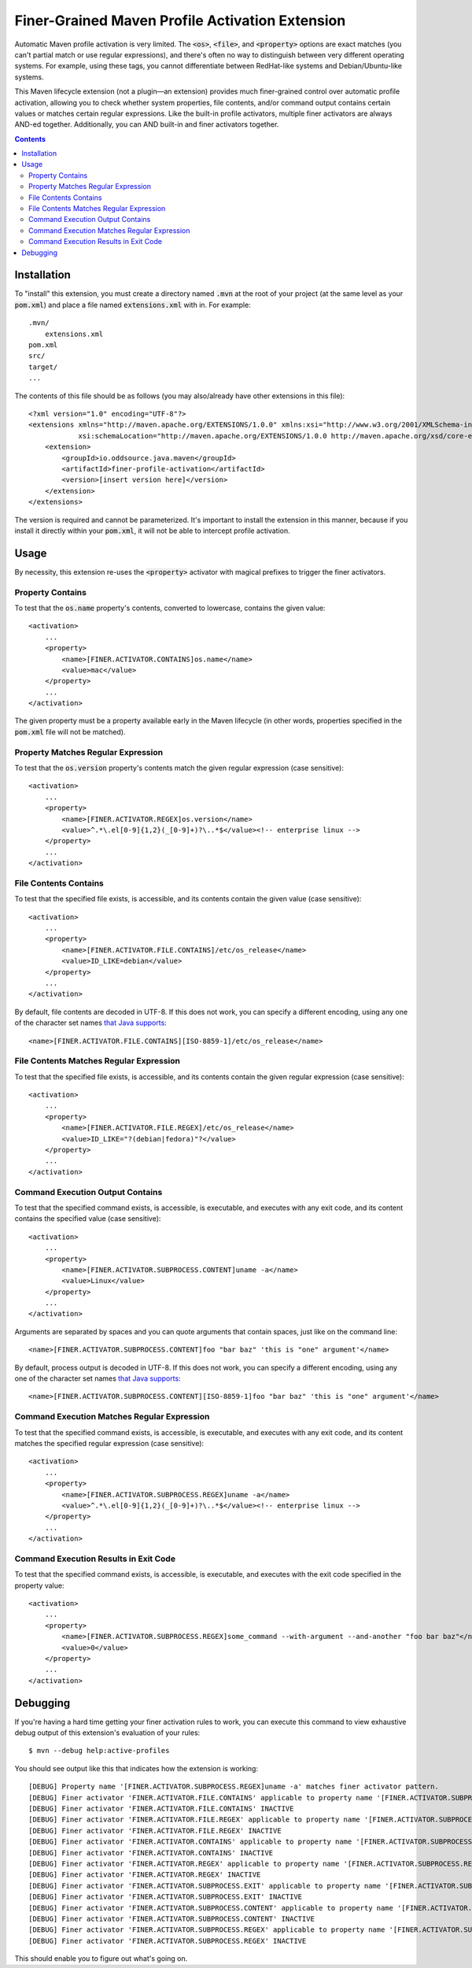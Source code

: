 Finer-Grained Maven Profile Activation Extension
================================================

.. image:: https://img.shields.io/github/license/OddSource/finer-profile-activation.svg
   :target: https://github.com/OddSource/finer-profile-activation/blob/master/LICENSE.txt
.. image:: https://img.shields.io/maven-central/v/io.oddsource.java.maven/finer-profile-activation.svg
   :target: https://search.maven.org/search?q=g:io.oddsource.java%20AND%20a:oss-parent&core=gav
.. image:: https://img.shields.io/github/release/OddSource/finer-profile-activation/all.svg
   :target: https://github.com/OddSource/finer-profile-activation/releases

.. image:: https://github.com/OddSource/finer-profile-activation/actions/workflows/maven.yml/badge.svg
   :target: https://github.com/OddSource/finer-profile-activation/actions/workflows/maven.yml
.. image:: https://app.codacy.com/project/badge/Grade/4305c9ef294349288688e7b8975e9188
   :target: https://app.codacy.com/gh/OddSource/finer-profile-activation/dashboard?utm_source=gh&utm_medium=referral&utm_content=&utm_campaign=Badge_grade
.. image:: https://app.codacy.com/project/badge/Coverage/4305c9ef294349288688e7b8975e9188
   :target: https://app.codacy.com/gh/OddSource/finer-profile-activation/dashboard?utm_source=gh&utm_medium=referral&utm_content=&utm_campaign=Badge_coverage

Automatic Maven profile activation is very limited. The :code:`<os>`, :code:`<file>`, and :code:`<property>` options
are exact matches (you can't partial match or use regular expressions), and there's often no way to distinguish
between very different operating systems. For example, using these tags, you cannot differentiate between RedHat-like
systems and Debian/Ubuntu-like systems.

This Maven lifecycle extension (not a plugin—an extension) provides much finer-grained control over
automatic profile activation, allowing you to check whether system properties, file contents, and/or command output
contains certain values or matches certain regular expressions. Like the built-in profile activators, multiple finer
activators are always AND-ed together. Additionally, you can AND built-in and finer activators together.

.. contents:: Contents
    :depth: 3

Installation
************

To "install" this extension, you must create a directory named :code:`.mvn` at the root of your project (at the same
level as your :code:`pom.xml`) and place a file named :code:`extensions.xml` with in. For example::

    .mvn/
        extensions.xml
    pom.xml
    src/
    target/
    ...

The contents of this file should be as follows (you may also/already have other extensions in this file)::

    <?xml version="1.0" encoding="UTF-8"?>
    <extensions xmlns="http://maven.apache.org/EXTENSIONS/1.0.0" xmlns:xsi="http://www.w3.org/2001/XMLSchema-instance"
                xsi:schemaLocation="http://maven.apache.org/EXTENSIONS/1.0.0 http://maven.apache.org/xsd/core-extensions-1.0.0.xsd">
        <extension>
            <groupId>io.oddsource.java.maven</groupId>
            <artifactId>finer-profile-activation</artifactId>
            <version>[insert version here]</version>
        </extension>
    </extensions>

The version is required and cannot be parameterized. It's important to install the extension in this manner, because if
you install it directly within your :code:`pom.xml`, it will not be able to intercept profile activation.

Usage
*****

By necessity, this extension re-uses the :code:`<property>` activator with magical prefixes to trigger the finer
activators.

Property Contains
-----------------

To test that the :code:`os.name` property's contents, converted to lowercase, contains the given value::

    <activation>
        ...
        <property>
            <name>[FINER.ACTIVATOR.CONTAINS]os.name</name>
            <value>mac</value>
        </property>
        ...
    </activation>

The given property must be a property available early in the Maven lifecycle (in other words, properties specified
in the :code:`pom.xml` file will not be matched).

Property Matches Regular Expression
-----------------------------------

To test that the :code:`os.version` property's contents match the given regular expression (case sensitive)::

    <activation>
        ...
        <property>
            <name>[FINER.ACTIVATOR.REGEX]os.version</name>
            <value>^.*\.el[0-9]{1,2}(_[0-9]+)?\..*$</value><!-- enterprise linux -->
        </property>
        ...
    </activation>

File Contents Contains
----------------------

To test that the specified file exists, is accessible, and its contents contain the given value (case sensitive)::

    <activation>
        ...
        <property>
            <name>[FINER.ACTIVATOR.FILE.CONTAINS]/etc/os_release</name>
            <value>ID_LIKE=debian</value>
        </property>
        ...
    </activation>

By default, file contents are decoded in UTF-8. If this does not work, you can specify a different encoding,
using any one of the character set names `that Java supports`_::

            <name>[FINER.ACTIVATOR.FILE.CONTAINS][ISO-8859-1]/etc/os_release</name>

File Contents Matches Regular Expression
----------------------------------------

To test that the specified file exists, is accessible, and its contents contain the given regular expression
(case sensitive)::

    <activation>
        ...
        <property>
            <name>[FINER.ACTIVATOR.FILE.REGEX]/etc/os_release</name>
            <value>ID_LIKE="?(debian|fedora)"?</value>
        </property>
        ...
    </activation>

Command Execution Output Contains
---------------------------------

To test that the specified command exists, is accessible, is executable, and executes with any exit code, and its
content contains the specified value (case sensitive)::

    <activation>
        ...
        <property>
            <name>[FINER.ACTIVATOR.SUBPROCESS.CONTENT]uname -a</name>
            <value>Linux</value>
        </property>
        ...
    </activation>

Arguments are separated by spaces and you can quote arguments that contain spaces, just like on the command line::

            <name>[FINER.ACTIVATOR.SUBPROCESS.CONTENT]foo "bar baz" 'this is "one" argument'</name>

By default, process output is decoded in UTF-8. If this does not work, you can specify a different encoding,
using any one of the character set names `that Java supports`_::

            <name>[FINER.ACTIVATOR.SUBPROCESS.CONTENT][ISO-8859-1]foo "bar baz" 'this is "one" argument'</name>

Command Execution Matches Regular Expression
--------------------------------------------

To test that the specified command exists, is accessible, is executable, and executes with any exit code, and its
content matches the specified regular expression (case sensitive)::

    <activation>
        ...
        <property>
            <name>[FINER.ACTIVATOR.SUBPROCESS.REGEX]uname -a</name>
            <value>^.*\.el[0-9]{1,2}(_[0-9]+)?\..*$</value><!-- enterprise linux -->
        </property>
        ...
    </activation>

Command Execution Results in Exit Code
--------------------------------------

To test that the specified command exists, is accessible, is executable, and executes with the exit code specified
in the property value::

    <activation>
        ...
        <property>
            <name>[FINER.ACTIVATOR.SUBPROCESS.REGEX]some_command --with-argument --and-another "foo bar baz"</name>
            <value>0</value>
        </property>
        ...
    </activation>

Debugging
*********

If you're having a hard time getting your finer activation rules to work, you can execute this command to view
exhaustive debug output of this extension's evaluation of your rules::

    $ mvn --debug help:active-profiles

You should see output like this that indicates how the extension is working::

    [DEBUG] Property name '[FINER.ACTIVATOR.SUBPROCESS.REGEX]uname -a' matches finer activator pattern.
    [DEBUG] Finer activator 'FINER.ACTIVATOR.FILE.CONTAINS' applicable to property name '[FINER.ACTIVATOR.SUBPROCESS.REGEX]uname -a' = false
    [DEBUG] Finer activator 'FINER.ACTIVATOR.FILE.CONTAINS' INACTIVE
    [DEBUG] Finer activator 'FINER.ACTIVATOR.FILE.REGEX' applicable to property name '[FINER.ACTIVATOR.SUBPROCESS.REGEX]uname -a' = false
    [DEBUG] Finer activator 'FINER.ACTIVATOR.FILE.REGEX' INACTIVE
    [DEBUG] Finer activator 'FINER.ACTIVATOR.CONTAINS' applicable to property name '[FINER.ACTIVATOR.SUBPROCESS.REGEX]uname -a' = false
    [DEBUG] Finer activator 'FINER.ACTIVATOR.CONTAINS' INACTIVE
    [DEBUG] Finer activator 'FINER.ACTIVATOR.REGEX' applicable to property name '[FINER.ACTIVATOR.SUBPROCESS.REGEX]uname -a' = false
    [DEBUG] Finer activator 'FINER.ACTIVATOR.REGEX' INACTIVE
    [DEBUG] Finer activator 'FINER.ACTIVATOR.SUBPROCESS.EXIT' applicable to property name '[FINER.ACTIVATOR.SUBPROCESS.REGEX]uname -a' = false
    [DEBUG] Finer activator 'FINER.ACTIVATOR.SUBPROCESS.EXIT' INACTIVE
    [DEBUG] Finer activator 'FINER.ACTIVATOR.SUBPROCESS.CONTENT' applicable to property name '[FINER.ACTIVATOR.SUBPROCESS.REGEX]uname -a' = false
    [DEBUG] Finer activator 'FINER.ACTIVATOR.SUBPROCESS.CONTENT' INACTIVE
    [DEBUG] Finer activator 'FINER.ACTIVATOR.SUBPROCESS.REGEX' applicable to property name '[FINER.ACTIVATOR.SUBPROCESS.REGEX]uname -a' = true
    [DEBUG] Finer activator 'FINER.ACTIVATOR.SUBPROCESS.REGEX' INACTIVE

This should enable you to figure out what's going on.

.. _that Java supports: https://docs.oracle.com/en/java/javase/11/docs/api/java.base/java/nio/charset/Charset.html#forName(java.lang.String)
